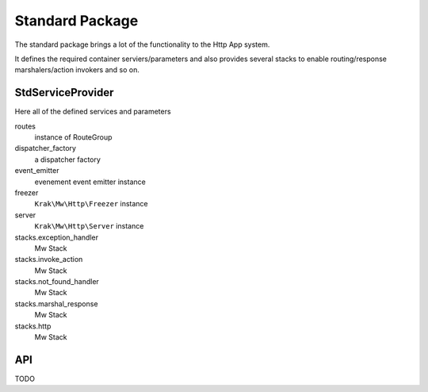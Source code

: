 Standard Package
================

The standard package brings a lot of the functionality to the Http App system.

It defines the required container serviers/parameters and also provides several stacks to enable routing/response marshalers/action invokers and so on.

StdServiceProvider
~~~~~~~~~~~~~~~~~~

Here all of the defined services and parameters

routes
    instance of RouteGroup
dispatcher_factory
    a dispatcher factory
event_emitter
    evenement event emitter instance
freezer
    ``Krak\Mw\Http\Freezer`` instance
server
    ``Krak\Mw\Http\Server`` instance
stacks.exception_handler
    Mw Stack
stacks.invoke_action
    Mw Stack
stacks.not_found_handler
    Mw Stack
stacks.marshal_response
    Mw Stack
stacks.http
    Mw Stack

API
~~~

TODO
